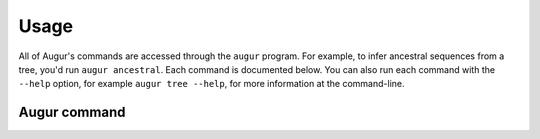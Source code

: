 =====
Usage
=====

All of Augur's commands are accessed through the ``augur`` program.
For example, to infer ancestral sequences from a tree, you'd run ``augur ancestral``.
Each command is documented below.
You can also run each command with the ``--help`` option, for example ``augur tree --help``, for more information at the command-line.

Augur command
=============

.. argparse::
    :module: augur
    :func: make_parser
    :prog: augur
    :nodescription:
